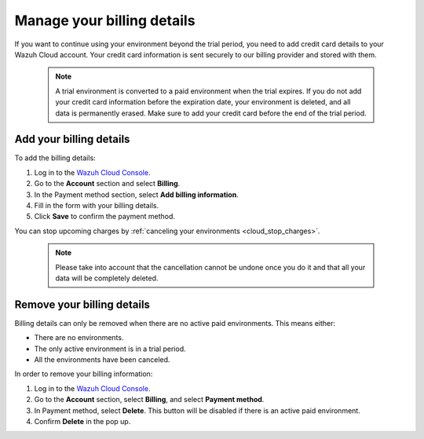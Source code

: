 .. Copyright (C) 2015, Wazuh, Inc.

.. meta::
  :description: Learn how to add your billing details to your Wazuh Cloud account in this section of the documentation. 

.. _cloud_account_billing_details:

Manage your billing details
===========================

If you want to continue using your environment beyond the trial period, you need to add credit card details to your Wazuh Cloud account. Your credit card information is sent securely to our billing provider and stored with them.

  .. note::

    A trial environment is converted to a paid environment when the trial expires. If you do not add your credit card information before the expiration date, your environment is deleted, and all data is permanently erased. Make sure to add your credit card before the end of the trial period.

Add your billing details
------------------------

To add the billing details:

#. Log in to the `Wazuh Cloud Console <https://console.cloud.wazuh.com/>`_.
#. Go to the **Account** section and select **Billing**.
#. In the Payment method section, select **Add billing information**.
#. Fill in the form with your billing details.
#. Click **Save** to confirm the payment method.

You can stop upcoming charges by :ref:`canceling your environments <cloud_stop_charges>`. 

  .. note::
    
    Please take into account that the cancellation cannot be undone once you do it and that all your data will be completely deleted.

Remove your billing details
---------------------------

Billing details can only be removed when there are no active paid environments. This means either:

- There are no environments.
- The only active environment is in a trial period.
- All the environments have been canceled.

In order to remove your billing information:

1. Log in to the `Wazuh Cloud Console <https://console.cloud.wazuh.com/>`_.

2. Go to the **Account** section, select **Billing**, and select **Payment method**.

3. In Payment method, select **Delete**. This button will be disabled if there is an active paid environment.

4. Confirm **Delete** in the pop up.
